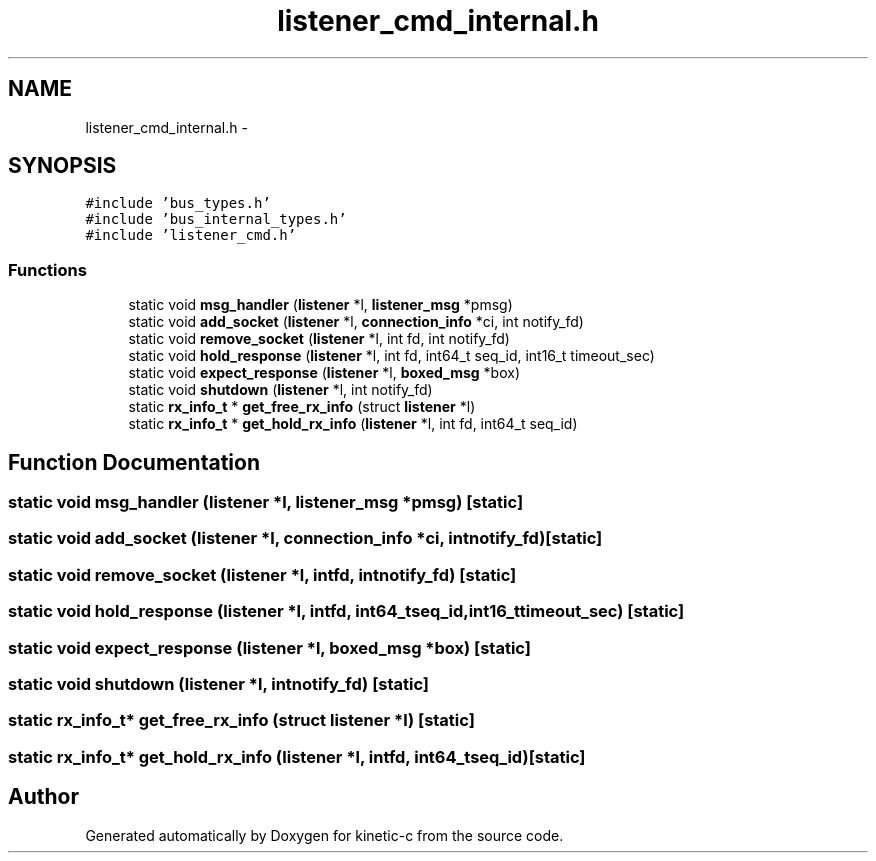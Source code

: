 .TH "listener_cmd_internal.h" 3 "Tue Mar 3 2015" "Version v0.12.0-beta" "kinetic-c" \" -*- nroff -*-
.ad l
.nh
.SH NAME
listener_cmd_internal.h \- 
.SH SYNOPSIS
.br
.PP
\fC#include 'bus_types\&.h'\fP
.br
\fC#include 'bus_internal_types\&.h'\fP
.br
\fC#include 'listener_cmd\&.h'\fP
.br

.SS "Functions"

.in +1c
.ti -1c
.RI "static void \fBmsg_handler\fP (\fBlistener\fP *l, \fBlistener_msg\fP *pmsg)"
.br
.ti -1c
.RI "static void \fBadd_socket\fP (\fBlistener\fP *l, \fBconnection_info\fP *ci, int notify_fd)"
.br
.ti -1c
.RI "static void \fBremove_socket\fP (\fBlistener\fP *l, int fd, int notify_fd)"
.br
.ti -1c
.RI "static void \fBhold_response\fP (\fBlistener\fP *l, int fd, int64_t seq_id, int16_t timeout_sec)"
.br
.ti -1c
.RI "static void \fBexpect_response\fP (\fBlistener\fP *l, \fBboxed_msg\fP *box)"
.br
.ti -1c
.RI "static void \fBshutdown\fP (\fBlistener\fP *l, int notify_fd)"
.br
.ti -1c
.RI "static \fBrx_info_t\fP * \fBget_free_rx_info\fP (struct \fBlistener\fP *l)"
.br
.ti -1c
.RI "static \fBrx_info_t\fP * \fBget_hold_rx_info\fP (\fBlistener\fP *l, int fd, int64_t seq_id)"
.br
.in -1c
.SH "Function Documentation"
.PP 
.SS "static void msg_handler (\fBlistener\fP *l, \fBlistener_msg\fP *pmsg)\fC [static]\fP"

.SS "static void add_socket (\fBlistener\fP *l, \fBconnection_info\fP *ci, intnotify_fd)\fC [static]\fP"

.SS "static void remove_socket (\fBlistener\fP *l, intfd, intnotify_fd)\fC [static]\fP"

.SS "static void hold_response (\fBlistener\fP *l, intfd, int64_tseq_id, int16_ttimeout_sec)\fC [static]\fP"

.SS "static void expect_response (\fBlistener\fP *l, \fBboxed_msg\fP *box)\fC [static]\fP"

.SS "static void shutdown (\fBlistener\fP *l, intnotify_fd)\fC [static]\fP"

.SS "static \fBrx_info_t\fP* get_free_rx_info (struct \fBlistener\fP *l)\fC [static]\fP"

.SS "static \fBrx_info_t\fP* get_hold_rx_info (\fBlistener\fP *l, intfd, int64_tseq_id)\fC [static]\fP"

.SH "Author"
.PP 
Generated automatically by Doxygen for kinetic-c from the source code\&.
